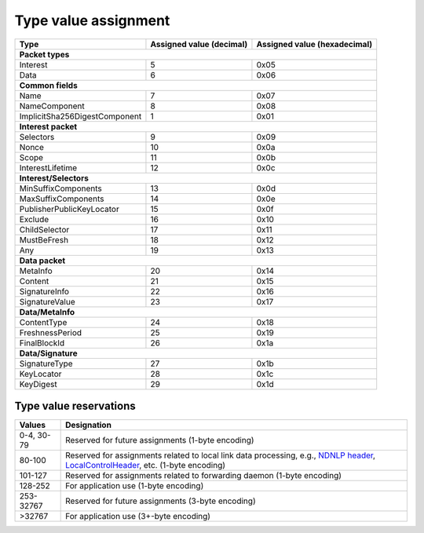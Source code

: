 .. _types:

Type value assignment
---------------------

+---------------------------------------------+-------------------+----------------+
| Type                                        | Assigned value    | Assigned value |
|                                             | (decimal)         | (hexadecimal)  |
+=============================================+===================+================+
|                      **Packet types**                                            |
+---------------------------------------------+-------------------+----------------+
| Interest                                    | 5                 | 0x05           |
+---------------------------------------------+-------------------+----------------+
| Data                                        | 6                 | 0x06           |
+---------------------------------------------+-------------------+----------------+
|                      **Common fields**                                           |
+---------------------------------------------+-------------------+----------------+
| Name                                        | 7                 | 0x07           |
+---------------------------------------------+-------------------+----------------+
| NameComponent                               | 8                 | 0x08           |
+---------------------------------------------+-------------------+----------------+
| ImplicitSha256DigestComponent               | 1                 | 0x01           |
+---------------------------------------------+-------------------+----------------+
|                     **Interest packet**                                          |
+---------------------------------------------+-------------------+----------------+
| Selectors                                   | 9                 | 0x09           |
+---------------------------------------------+-------------------+----------------+
| Nonce                                       | 10                | 0x0a           |
+---------------------------------------------+-------------------+----------------+
| Scope                                       | 11                | 0x0b           |
+---------------------------------------------+-------------------+----------------+
| InterestLifetime                            | 12                | 0x0c           |
+---------------------------------------------+-------------------+----------------+
|                   **Interest/Selectors**                                         |
+---------------------------------------------+-------------------+----------------+
| MinSuffixComponents                         | 13                | 0x0d           |
+---------------------------------------------+-------------------+----------------+
| MaxSuffixComponents                         | 14                | 0x0e           |
+---------------------------------------------+-------------------+----------------+
| PublisherPublicKeyLocator                   | 15                | 0x0f           |
+---------------------------------------------+-------------------+----------------+
| Exclude                                     | 16                | 0x10           |
+---------------------------------------------+-------------------+----------------+
| ChildSelector                               | 17                | 0x11           |
+---------------------------------------------+-------------------+----------------+
| MustBeFresh                                 | 18                | 0x12           |
+---------------------------------------------+-------------------+----------------+
| Any                                         | 19                | 0x13           |
+---------------------------------------------+-------------------+----------------+
|                      **Data packet**                                             |
+---------------------------------------------+-------------------+----------------+
| MetaInfo                                    | 20                | 0x14           |
+---------------------------------------------+-------------------+----------------+
| Content                                     | 21                | 0x15           |
+---------------------------------------------+-------------------+----------------+
| SignatureInfo                               | 22                | 0x16           |
+---------------------------------------------+-------------------+----------------+
| SignatureValue                              | 23                | 0x17           |
+---------------------------------------------+-------------------+----------------+
|                      **Data/MetaInfo**                                           |
+---------------------------------------------+-------------------+----------------+
| ContentType                                 | 24                | 0x18           |
+---------------------------------------------+-------------------+----------------+
| FreshnessPeriod                             | 25                | 0x19           |
+---------------------------------------------+-------------------+----------------+
| FinalBlockId                                | 26                | 0x1a           |
+---------------------------------------------+-------------------+----------------+
|                     **Data/Signature**                                           |
+---------------------------------------------+-------------------+----------------+
| SignatureType                               | 27                | 0x1b           |
+---------------------------------------------+-------------------+----------------+
| KeyLocator                                  | 28                | 0x1c           |
+---------------------------------------------+-------------------+----------------+
| KeyDigest                                   | 29                | 0x1d           |
+---------------------------------------------+-------------------+----------------+

.. _type reservations:

Type value reservations
~~~~~~~~~~~~~~~~~~~~~~~

+----------------+-----------------------------------------------------------+
| Values         | Designation                                               |
+================+===========================================================+
| 0-4, 30-79     | Reserved for future assignments (1-byte encoding)         |
+----------------+-----------------------------------------------------------+
| 80-100         | Reserved for assignments related to local link data       |
|                | processing, e.g., `NDNLP header`_, `LocalControlHeader`_, |
|                | etc. (1-byte encoding)                                    |
+----------------+-----------------------------------------------------------+
| 101-127        | Reserved for assignments related to forwarding daemon     |
|                | (1-byte encoding)                                         |
+----------------+-----------------------------------------------------------+
| 128-252        | For application use (1-byte encoding)                     |
+----------------+-----------------------------------------------------------+
| 253-32767      | Reserved for future assignments (3-byte encoding)         |
+----------------+-----------------------------------------------------------+
| >32767         | For application use (3+-byte encoding)                    |
+----------------+-----------------------------------------------------------+

.. _NDNLP header: http://redmine.named-data.net/projects/nfd/wiki/NDNLP-TLV

.. _LocalControlHeader: http://redmine.named-data.net/projects/nfd/wiki/LocalControlHeader
